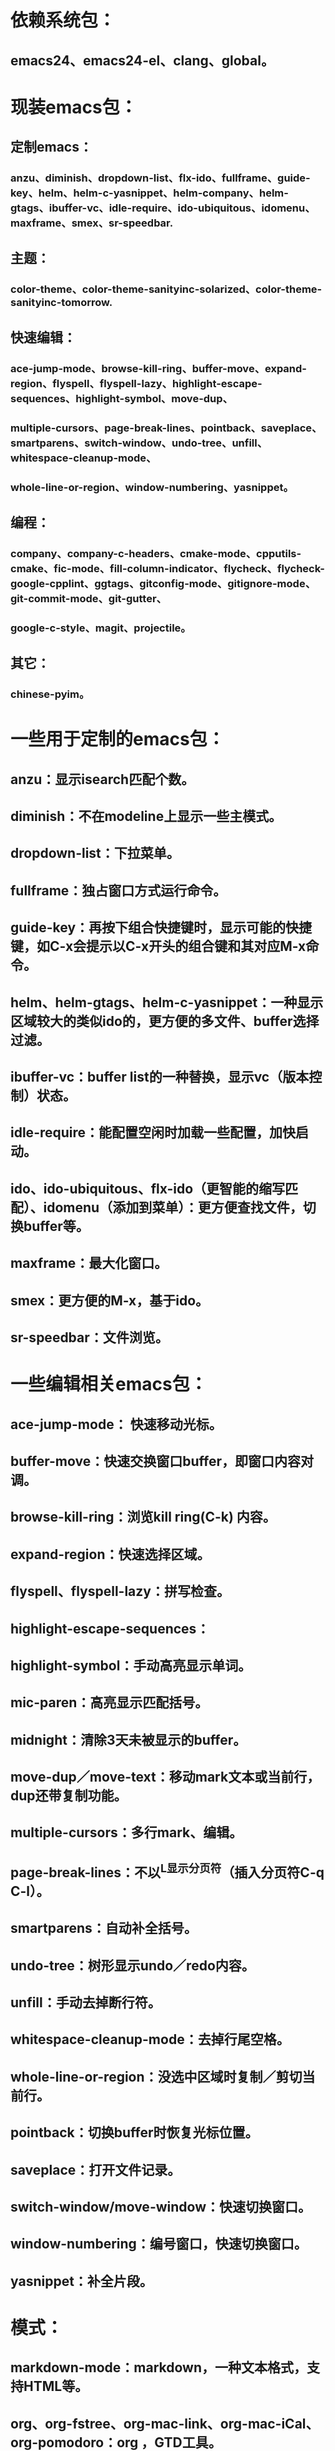* 依赖系统包：
** emacs24、emacs24-el、clang、global。

* 现装emacs包：
** 定制emacs：
*** anzu、diminish、dropdown-list、flx-ido、fullframe、guide-key、helm、helm-c-yasnippet、helm-company、helm-gtags、ibuffer-vc、idle-require、ido-ubiquitous、idomenu、maxframe、smex、sr-speedbar.
** 主题：
*** color-theme、color-theme-sanityinc-solarized、color-theme-sanityinc-tomorrow.
** 快速编辑：
*** ace-jump-mode、browse-kill-ring、buffer-move、expand-region、flyspell、flyspell-lazy、highlight-escape-sequences、highlight-symbol、move-dup、
*** multiple-cursors、page-break-lines、pointback、saveplace、smartparens、switch-window、undo-tree、unfill、whitespace-cleanup-mode、
*** whole-line-or-region、window-numbering、yasnippet。
** 编程：
*** company、company-c-headers、cmake-mode、cpputils-cmake、fic-mode、fill-column-indicator、flycheck、flycheck-google-cpplint、ggtags、gitconfig-mode、gitignore-mode、git-commit-mode、git-gutter、
*** google-c-style、magit、projectile。
** 其它：
*** chinese-pyim。




* 一些用于定制的emacs包：
** anzu：显示isearch匹配个数。
** diminish：不在modeline上显示一些主模式。
** dropdown-list：下拉菜单。
** fullframe：独占窗口方式运行命令。
** guide-key：再按下组合快捷键时，显示可能的快捷键，如C-x会提示以C-x开头的组合键和其对应M-x命令。
** helm、helm-gtags、helm-c-yasnippet：一种显示区域较大的类似ido的，更方便的多文件、buffer选择过滤。
** ibuffer-vc：buffer list的一种替换，显示vc（版本控制）状态。
** idle-require：能配置空闲时加载一些配置，加快启动。
** ido、ido-ubiquitous、flx-ido（更智能的缩写匹配）、idomenu（添加到菜单）：更方便查找文件，切换buffer等。
** maxframe：最大化窗口。
** smex：更方便的M-x，基于ido。
** sr-speedbar：文件浏览。

* 一些编辑相关emacs包：
** ace-jump-mode： 快速移动光标。
** buffer-move：快速交换窗口buffer，即窗口内容对调。
** browse-kill-ring：浏览kill ring(C-k) 内容。
** expand-region：快速选择区域。
** flyspell、flyspell-lazy：拼写检查。
** highlight-escape-sequences：

** highlight-symbol：手动高亮显示单词。
** mic-paren：高亮显示匹配括号。
** midnight：清除3天未被显示的buffer。
** move-dup／move-text：移动mark文本或当前行，dup还带复制功能。
** multiple-cursors：多行mark、编辑。
** page-break-lines：不以^L显示分页符（插入分页符C-q C-l）。
** smartparens：自动补全括号。
** undo-tree：树形显示undo／redo内容。
** unfill：手动去掉断行符。
** whitespace-cleanup-mode：去掉行尾空格。
** whole-line-or-region：没选中区域时复制／剪切当前行。
** pointback：切换buffer时恢复光标位置。
** saveplace：打开文件记录。
** switch-window/move-window：快速切换窗口。
** window-numbering：编号窗口，快速切换窗口。
** yasnippet：补全片段。

* 模式：
** markdown-mode：markdown，一种文本格式，支持HTML等。
** org、org-fstree、org-mac-link、org-mac-iCal、org-pomodoro：org ，GTD工具。

* c++编程emacs包：
** company、company-c-headers／auto-complete、auto-complete-c-headers：补全。
** cmake-mode：支持cmake。
** cpputils-cmake: 自动语法检查和补全、ff-find-other-file配置。
** flycheck-google-cpplint、google-c-style：google c 编程风格。
** ggtags: tags。
** fill-column-indicator：在80列处显示线，和page-break-lines有些冲突。
** fic-mode：高亮注释内的FIXME/BUG/TODO。
** flycheck：语法静态检查。
** imenu: 当前buffer函数跳转。
** magit、git-commit-mode、gitignore-mode、gitconfig-mode、git-gutter: git前端。
** projectile：项目管理，支持版本控制，本地需要创建.projectile文件。

* 其它：
** highlight-escape-sequences：js，ruby下高亮转义字符。
** chinese-pyim：拼音输入法。
